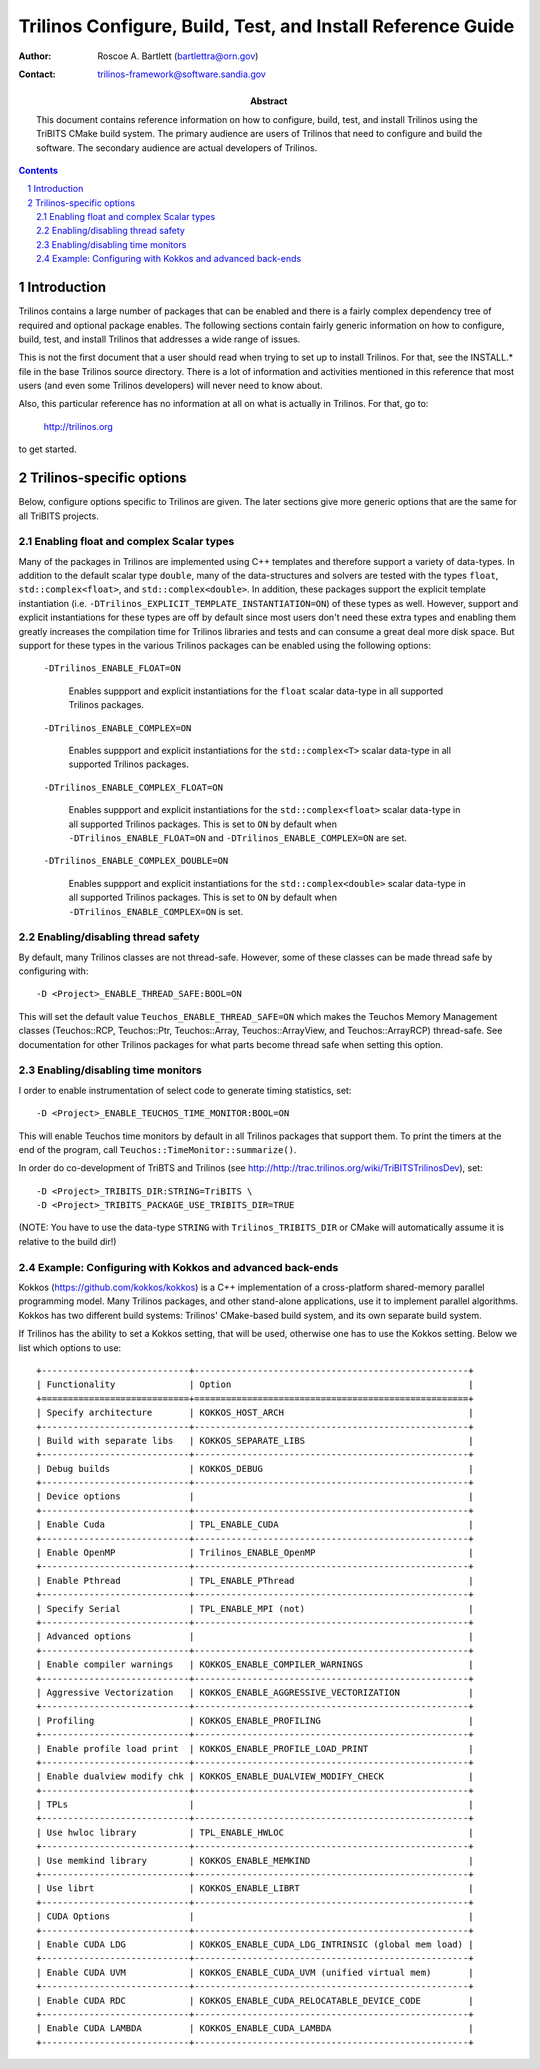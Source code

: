 ============================================================
Trilinos Configure, Build, Test, and Install Reference Guide
============================================================

:Author: Roscoe A. Bartlett (bartlettra@orn.gov)
:Contact: trilinos-framework@software.sandia.gov

:Abstract: This document contains reference information on how to configure, build, test, and install Trilinos using the TriBITS CMake build system.  The primary audience are users of Trilinos that need to configure and build the software.  The secondary audience are actual developers of Trilinos.

.. sectnum::

.. contents::

Introduction
============

Trilinos contains a large number of packages that can be enabled and there is a fairly complex dependency tree of required and optional package enables.  The following sections contain fairly generic information on how to configure, build, test, and install Trilinos that addresses a wide range of issues.

This is not the first document that a user should read when trying to set up to install Trilinos.  For that, see the INSTALL.* file in the base Trilinos source directory.  There is a lot of information and activities mentioned in this reference that most users (and even some Trilinos developers) will never need to know about.

Also, this particular reference has no information at all on what is actually in Trilinos.  For that, go to:

  http://trilinos.org

to get started.

Trilinos-specific options
=========================

Below, configure options specific to Trilinos are given.  The later sections
give more generic options that are the same for all TriBITS projects.


Enabling float and complex Scalar types
----------------------------------------

Many of the packages in Trilinos are implemented using C++ templates and
therefore support a variety of data-types.  In addition to the default scalar
type ``double``, many of the data-structures and solvers are tested with the
types ``float``, ``std::complex<float>``, and ``std::complex<double>``.  In
addition, these packages support the explicit template instantiation
(i.e. ``-DTrilinos_EXPLICIT_TEMPLATE_INSTANTIATION=ON``) of these types as
well.  However, support and explicit instantiations for these types are off by
default since most users don't need these extra types and enabling them
greatly increases the compilation time for Trilinos libraries and tests and
can consume a great deal more disk space.  But support for these types in the
various Trilinos packages can be enabled using the following options:

  ``-DTrilinos_ENABLE_FLOAT=ON``

    Enables suppport and explicit instantiations for the ``float`` scalar
    data-type in all supported Trilinos packages.

  ``-DTrilinos_ENABLE_COMPLEX=ON``

    Enables suppport and explicit instantiations for the ``std::complex<T>``
    scalar data-type in all supported Trilinos packages.

  ``-DTrilinos_ENABLE_COMPLEX_FLOAT=ON``

    Enables suppport and explicit instantiations for the
    ``std::complex<float>`` scalar data-type in all supported Trilinos
    packages.  This is set to ``ON`` by default when
    ``-DTrilinos_ENABLE_FLOAT=ON`` and ``-DTrilinos_ENABLE_COMPLEX=ON`` are
    set.

  ``-DTrilinos_ENABLE_COMPLEX_DOUBLE=ON``

    Enables suppport and explicit instantiations for the
    ``std::complex<double>`` scalar data-type in all supported Trilinos
    packages.  This is set to ``ON`` by default when
    ``-DTrilinos_ENABLE_COMPLEX=ON`` is set.


Enabling/disabling thread safety
--------------------------------

By default, many Trilinos classes are not thread-safe.  However, some of these
classes can be made thread safe by configuring with::

  -D <Project>_ENABLE_THREAD_SAFE:BOOL=ON
  
This will set the default value ``Teuchos_ENABLE_THREAD_SAFE=ON`` which makes
the Teuchos Memory Management classes (Teuchos::RCP, Teuchos::Ptr,
Teuchos::Array, Teuchos::ArrayView, and Teuchos::ArrayRCP) thread-safe.  See
documentation for other Trilinos packages for what parts become thread safe
when setting this option.


Enabling/disabling time monitors
--------------------------------

I order to enable instrumentation of select code to generate timing statistics, set::

 -D <Project>_ENABLE_TEUCHOS_TIME_MONITOR:BOOL=ON

This will enable Teuchos time monitors by default in all Trilinos packages
that support them.  To print the timers at the end of the program, call
``Teuchos::TimeMonitor::summarize()``.

In order do co-development of TriBTS and Trilinos (see http://http://trac.trilinos.org/wiki/TriBITSTrilinosDev), set::

   -D <Project>_TRIBITS_DIR:STRING=TriBITS \
   -D <Project>_TRIBITS_PACKAGE_USE_TRIBITS_DIR=TRUE

(NOTE: You have to use the data-type ``STRING`` with ``Trilinos_TRIBITS_DIR``
or CMake will automatically assume it is relative to the build dir!)


Example: Configuring with Kokkos and advanced back-ends
--------------------------------------------------------

Kokkos (https://github.com/kokkos/kokkos) is a C++ implementation of a
cross-platform shared-memory parallel programming model. Many Trilinos packages,
and other stand-alone applications, use it to implement parallel algorithms.
Kokkos has two different build systems: Trilinos' CMake-based build system, and
its own separate build system.

If Trilinos has the ability to set a Kokkos setting, that will
be used, otherwise one has to use the Kokkos setting.  Below we list which
options to use::

  +----------------------------+----------------------------------------------------+
  | Functionality              | Option                                             |
  +============================+====================================================+
  | Specify architecture       | KOKKOS_HOST_ARCH                                   |
  +----------------------------+----------------------------------------------------+
  | Build with separate libs   | KOKKOS_SEPARATE_LIBS                               |
  +----------------------------+----------------------------------------------------+
  | Debug builds               | KOKKOS_DEBUG                                       |
  +----------------------------+----------------------------------------------------+
  | Device options             |                                                    |
  +----------------------------+----------------------------------------------------+
  | Enable Cuda                | TPL_ENABLE_CUDA                                    |
  +----------------------------+----------------------------------------------------+
  | Enable OpenMP              | Trilinos_ENABLE_OpenMP                             |
  +----------------------------+----------------------------------------------------+
  | Enable Pthread             | TPL_ENABLE_PThread                                 |
  +----------------------------+----------------------------------------------------+
  | Specify Serial             | TPL_ENABLE_MPI (not)                               |
  +----------------------------+----------------------------------------------------+
  | Advanced options           |                                                    |
  +----------------------------+----------------------------------------------------+
  | Enable compiler warnings   | KOKKOS_ENABLE_COMPILER_WARNINGS                    |
  +----------------------------+----------------------------------------------------+
  | Aggressive Vectorization   | KOKKOS_ENABLE_AGGRESSIVE_VECTORIZATION             |
  +----------------------------+----------------------------------------------------+
  | Profiling                  | KOKKOS_ENABLE_PROFILING                            |
  +----------------------------+----------------------------------------------------+
  | Enable profile load print  | KOKKOS_ENABLE_PROFILE_LOAD_PRINT                   |
  +----------------------------+----------------------------------------------------+
  | Enable dualview modify chk | KOKKOS_ENABLE_DUALVIEW_MODIFY_CHECK                |
  +----------------------------+----------------------------------------------------+
  | TPLs                       |                                                    |
  +----------------------------+----------------------------------------------------+
  | Use hwloc library          | TPL_ENABLE_HWLOC                                   |
  +----------------------------+----------------------------------------------------+
  | Use memkind library        | KOKKOS_ENABLE_MEMKIND                              |
  +----------------------------+----------------------------------------------------+
  | Use librt                  | KOKKOS_ENABLE_LIBRT                                |
  +----------------------------+----------------------------------------------------+
  | CUDA Options               |                                                    |
  +----------------------------+----------------------------------------------------+
  | Enable CUDA LDG            | KOKKOS_ENABLE_CUDA_LDG_INTRINSIC (global mem load) |
  +----------------------------+----------------------------------------------------+
  | Enable CUDA UVM            | KOKKOS_ENABLE_CUDA_UVM (unified virtual mem)       |
  +----------------------------+----------------------------------------------------+
  | Enable CUDA RDC            | KOKKOS_ENABLE_CUDA_RELOCATABLE_DEVICE_CODE         |
  +----------------------------+----------------------------------------------------+
  | Enable CUDA LAMBDA         | KOKKOS_ENABLE_CUDA_LAMBDA                          |
  +----------------------------+----------------------------------------------------+
